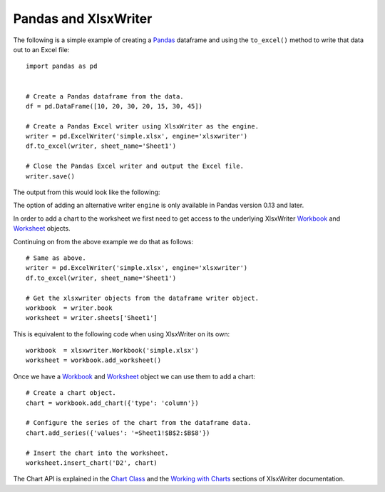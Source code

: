 Pandas and XlsxWriter
=====================

The following is a simple example of creating a
`Pandas <http://pandas.pydata.org/>`_ dataframe and using the ``to_excel()``
method to write that data out to an Excel file::

   import pandas as pd


   # Create a Pandas dataframe from the data.
   df = pd.DataFrame([10, 20, 30, 20, 15, 30, 45])

   # Create a Pandas Excel writer using XlsxWriter as the engine.
   writer = pd.ExcelWriter('simple.xlsx', engine='xlsxwriter')
   df.to_excel(writer, sheet_name='Sheet1')

   # Close the Pandas Excel writer and output the Excel file.
   writer.save()

The output from this would look like the following:

.. image:: _images/simple.png

The option of adding an alternative writer ``engine`` is only available in
Pandas version 0.13 and later.

In order to add a chart to the worksheet we first need to get access to the
underlying XlsxWriter
`Workbook <https://xlsxwriter.readthedocs.org/en/latest/workbook.html>`_ and
`Worksheet <https://xlsxwriter.readthedocs.org/en/latest/worksheet.html>`_
objects.

Continuing on from the above example we do that as follows::

   # Same as above.
   writer = pd.ExcelWriter('simple.xlsx', engine='xlsxwriter')
   df.to_excel(writer, sheet_name='Sheet1')

   # Get the xlsxwriter objects from the dataframe writer object.
   workbook  = writer.book
   worksheet = writer.sheets['Sheet1']

This is equivalent to the following code when using XlsxWriter on its own::

   workbook  = xlsxwriter.Workbook('simple.xlsx')
   worksheet = workbook.add_worksheet()

Once we have a
`Workbook <https://xlsxwriter.readthedocs.org/en/latest/workbook.html>`_ and
`Worksheet <https://xlsxwriter.readthedocs.org/en/latest/worksheet.html>`_
object we can use them to add a chart::

   # Create a chart object.
   chart = workbook.add_chart({'type': 'column'})

   # Configure the series of the chart from the dataframe data.
   chart.add_series({'values': '=Sheet1!$B$2:$B$8'})

   # Insert the chart into the worksheet.
   worksheet.insert_chart('D2', chart)

The Chart API is explained in the
`Chart Class <https://xlsxwriter.readthedocs.org/en/latest/chart.html>`_ and
the
`Working with Charts <https://xlsxwriter.readthedocs.org/en/latest/working_with_charts.html>`_
sections of XlsxWriter documentation.

